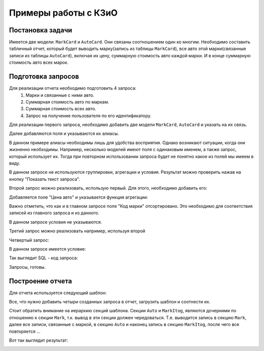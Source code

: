 *********************
Примеры работы с КЗиО
*********************

Постановка задачи
=================

Имеется две модели: ``MarkCard`` и ``AutoCard``. Они связаны соотношением один ко многим.
Необходимо составить табличный отчет, который будет выводить марку(запись из
таблицы ``MarkCard``), все авто этой марки(связанные записи из таблицы ``AutoCard``), включая
их цену, суммарную стоимость авто каждой марки. И в конце суммарную стоимость авто всех марок.

Подготовка запросов
====================

Для реализации отчета необходимо подготовить 4 запроса:
    1) Марки и связанные с ними авто.
    2) Суммарная стоимость авто по маркам.
    3) Суммарная стоимость всех авто.
    4) Запрос на получение пользователя по его идентификатору.

Для реализации первого запроса, необходимо добавить две модели ``MarkCard``, ``AutoCard`` и указать на их связь.

.. image:: images/example/entities.png

Далее добавляются поля и указываются их алиасы.

.. image:: images/example/select_fields.png

В данном примере алиасы необходимы лишь для удобства восприятия.
Однако возникают ситуации, когда они жизненно необходимы. Например, несколько
моделей имеют поля с одинаковым именем, а также запрос, который использует их.
Тогда при повторном использовании запроса будет не понятно какое из полей мы имеем в виду.

В данном запросе не используются группировки, агрегации и условия. Результат можно проверить нажав
на кнопку "Показать текст запроса".

.. image:: images/example/first_query_result.png

Второй запрос можно реализовать, использую первый. Для этого, необходимо добавить его:

.. image:: images/example/second_query_entity.png

Добавляется поле "Цена авто" и указывается функция агрегации:

.. image:: images/example/second_query_select_fields.png
.. image:: images/example/second_query_group.png

Важно отметить, что как и в главном запросе поле "Код марки" отсортировано. Это
необходимо для соответствия записей из главного запроса и из данного.

В данном запросе условия не указываются.

.. image:: images/example/second_query_result.png

Третий запрос можно реализовать например, используя второй

.. image:: images/example/third_query_entity.png
.. image:: images/example/third_query_select.png
.. image:: images/example/third_query_group.png
.. image:: images/example/third_query_result.png

Четвертый запрос:

.. image:: images/example/four_query_entity.png

В данном запросе имеется условие:

.. image:: images/example/four_query_where.png

Так выглядит SQL - код запроса:

.. image:: images/example/four_query_result.png

Запросы, готовы.

Построение отчета
==================

Для отчета используется следующий шаблон:

.. image:: images/example/typical_example_template.png

Все, что нужно добавить четыри созданных запроса в отчет, загрузить шаблон и соотнести их.

.. image:: images/example/first-example.png

.. image:: images/example/first_example_field_param.png

Стоит обратить внимание на иерархию секций шаблона. Секции ``Auto`` и ``MarkItog``, являются
дочерними по отношению к секции ``Mark``, т.к. вывод в эти секции должен чередоваться.
Т.е. выводится запись в секцию ``Mark``, далее все записи, связанные с маркой, в секцию ``Auto`` и
наконец запись в секцию ``MarkItog``, после чего все повторяется ...

Вот так выглядит результат:

.. image:: images/example/first-result.png